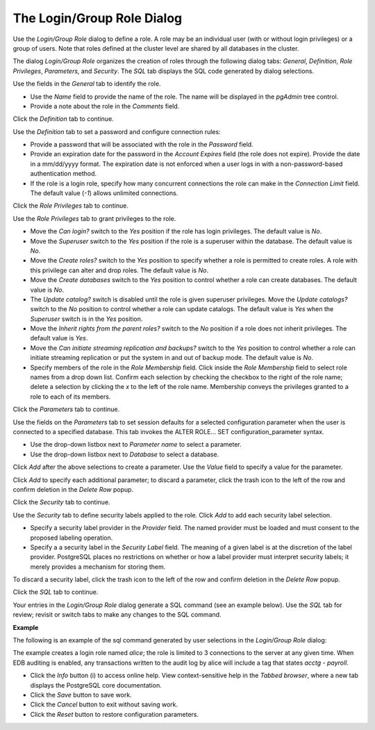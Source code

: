.. _role:

***************************
The Login/Group Role Dialog
***************************

Use the *Login/Group Role* dialog to define a role. A role may be an individual user (with or without login privileges) or a group of users. Note that roles defined at the cluster level are shared by all databases in the cluster. 

The dialog *Login/Group Role* organizes the creation of roles through the following dialog tabs: *General*, *Definition*, *Role Privileges*, *Parameters*, and *Security*. The *SQL* tab displays the SQL code generated by dialog selections. 

.. image:: images/role_general.png

Use the fields in the *General* tab to identify the role.

* Use the *Name* field to provide the name of the role. The name will be displayed in the *pgAdmin* tree control. 
* Provide a note about the role in the *Comments* field. 

Click the *Definition* tab to continue.

.. image:: images/role_definition.png

Use the *Definition* tab to set a password and configure connection rules:

* Provide a password that will be associated with the role in the *Password* field. 
* Provide an expiration date for the password in the *Account Expires* field (the role does not expire).  Provide the date in a mm/dd/yyyy format. The expiration date is not enforced when a user logs in with a non-password-based authentication method.
* If the role is a login role, specify how many concurrent connections the role can make in the *Connection Limit* field. The default value (*-1*) allows unlimited connections.

Click the *Role Privileges* tab to continue.

.. image:: images/role_privileges.png

Use the *Role Privileges* tab to grant privileges to the role.

* Move the *Can login?* switch to the *Yes* position if the role has login privileges. The default value is *No*.  
* Move the *Superuser* switch to the *Yes* position if the role is a superuser within the database. The default value is *No*.
* Move the *Create roles?* switch to the *Yes* position to specify whether a role is permitted to create roles. A role with this privilege can alter and drop roles. The default value is *No*.
* Move the *Create databases* switch to the *Yes* position to control whether a role can create databases. The default value is *No*.
* The *Update catalog?* switch is disabled until the role is given superuser privileges. Move the *Update catalogs?* switch to the *No* position to control whether a role can update catalogs. The default value is *Yes* when the *Superuser* switch is in the *Yes* position.
* Move the *Inherit rights from the parent roles?* switch to the *No* position if a role does not inherit privileges. The default value is *Yes*.
* Move the *Can initiate streaming replication and backups?* switch to the *Yes* position to control whether a role can initiate streaming replication or put the system in and out of backup mode. The default value is *No*.
* Specify members of the role in the *Role Membership* field. Click inside the *Role Membership* field to select role names from a drop down list. Confirm each selection by checking the checkbox to the right of the role name; delete a selection by clicking the *x* to the left of the role name. Membership conveys the privileges granted to a role to each of its members. 

Click the *Parameters* tab to continue.

.. image:: images/role_parameters.png

Use the fields on the *Parameters* tab to set session defaults for a selected configuration parameter when the user is connected to a specified database. This tab invokes the ALTER ROLE... SET configuration_parameter syntax.

* Use the drop-down listbox next to *Parameter name* to select a parameter.
* Use the drop-down listbox next to *Database* to select a database.

Click *Add* after the above selections to create a parameter. Use the *Value* field to specify a value for the parameter.

Click *Add* to specify each additional parameter; to discard a parameter, click the trash icon to the left of the row and confirm deletion in the *Delete Row* popup.

Click the *Security* tab to continue. 

.. image:: images/role_security.png

Use the *Security* tab to define security labels applied to the role. Click *Add* to add each security label selection. 

* Specify a security label provider in the *Provider* field. The named provider must be loaded and must consent to the proposed labeling operation.
* Specify a a security label in the *Security Label* field. The meaning of a given label is at the discretion of the label provider. PostgreSQL places no restrictions on whether or how a label provider must interpret security labels; it merely provides a mechanism for storing them. 

To discard a security label, click the trash icon to the left of the row and confirm deletion in the *Delete Row* popup.

Click the *SQL* tab to continue.

Your entries in the *Login/Group Role* dialog generate a SQL command (see an example below). Use the *SQL* tab for review; revisit or switch tabs to make any changes to the SQL command.

**Example**

The following is an example of the sql command generated by user selections in the *Login/Group Role* dialog: 

.. image:: images/role_sql.png

The example creates a login role named *alice*; the role is limited to 3 connections to the server at any given time.  When EDB auditing is enabled, any transactions written to the audit log by alice will include a tag that states *acctg - payroll*.
 
* Click the *Info* button (i) to access online help. View context-sensitive help in the *Tabbed browser*, where a new tab displays the PostgreSQL core documentation.
* Click the *Save* button to save work.
* Click the *Cancel* button to exit without saving work.
* Click the *Reset* button to restore configuration parameters.





